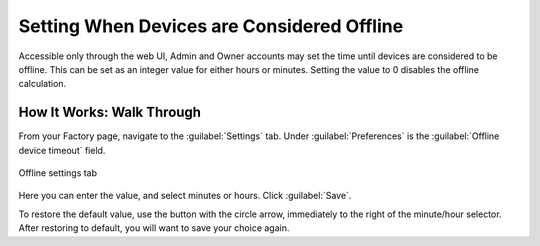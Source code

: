 .. _device-offline-setting:

Setting When Devices are Considered Offline
===========================================

Accessible only through the web UI, Admin and Owner accounts may set the time until devices are considered to be offline.
This can be set as an integer value for either hours or minutes.
Setting the value to 0 disables the offline calculation.

How It Works: Walk Through
--------------------------

From your Factory page, navigate to the :guilabel:`Settings` tab.
Under :guilabel:`Preferences` is the :guilabel:`Offline device timeout` field.

.. figure:: /_static/user-guide/account-management/device-offline.png
   :align: center
   :alt: example image showing the device offline settings tab

   Offline settings tab

Here you can enter the value, and select minutes or hours.
Click :guilabel:`Save`.

To restore the default value, use the button with the circle arrow, immediately to the right of the minute/hour selector.
After restoring to default, you will want to save your choice again.
